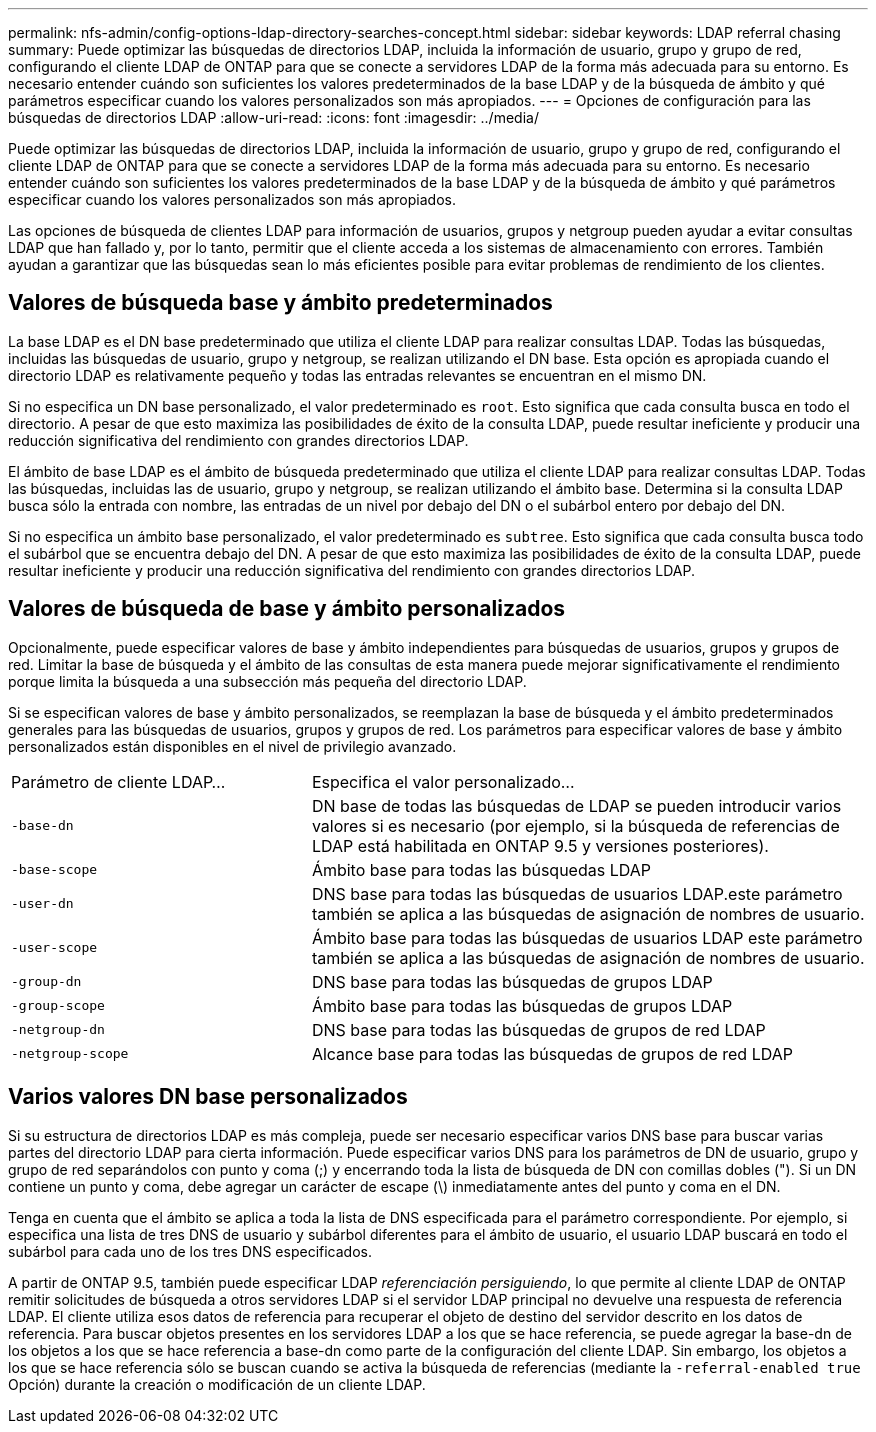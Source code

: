 ---
permalink: nfs-admin/config-options-ldap-directory-searches-concept.html 
sidebar: sidebar 
keywords: LDAP referral chasing 
summary: Puede optimizar las búsquedas de directorios LDAP, incluida la información de usuario, grupo y grupo de red, configurando el cliente LDAP de ONTAP para que se conecte a servidores LDAP de la forma más adecuada para su entorno. Es necesario entender cuándo son suficientes los valores predeterminados de la base LDAP y de la búsqueda de ámbito y qué parámetros especificar cuando los valores personalizados son más apropiados. 
---
= Opciones de configuración para las búsquedas de directorios LDAP
:allow-uri-read: 
:icons: font
:imagesdir: ../media/


[role="lead"]
Puede optimizar las búsquedas de directorios LDAP, incluida la información de usuario, grupo y grupo de red, configurando el cliente LDAP de ONTAP para que se conecte a servidores LDAP de la forma más adecuada para su entorno. Es necesario entender cuándo son suficientes los valores predeterminados de la base LDAP y de la búsqueda de ámbito y qué parámetros especificar cuando los valores personalizados son más apropiados.

Las opciones de búsqueda de clientes LDAP para información de usuarios, grupos y netgroup pueden ayudar a evitar consultas LDAP que han fallado y, por lo tanto, permitir que el cliente acceda a los sistemas de almacenamiento con errores. También ayudan a garantizar que las búsquedas sean lo más eficientes posible para evitar problemas de rendimiento de los clientes.



== Valores de búsqueda base y ámbito predeterminados

La base LDAP es el DN base predeterminado que utiliza el cliente LDAP para realizar consultas LDAP. Todas las búsquedas, incluidas las búsquedas de usuario, grupo y netgroup, se realizan utilizando el DN base. Esta opción es apropiada cuando el directorio LDAP es relativamente pequeño y todas las entradas relevantes se encuentran en el mismo DN.

Si no especifica un DN base personalizado, el valor predeterminado es `root`. Esto significa que cada consulta busca en todo el directorio. A pesar de que esto maximiza las posibilidades de éxito de la consulta LDAP, puede resultar ineficiente y producir una reducción significativa del rendimiento con grandes directorios LDAP.

El ámbito de base LDAP es el ámbito de búsqueda predeterminado que utiliza el cliente LDAP para realizar consultas LDAP. Todas las búsquedas, incluidas las de usuario, grupo y netgroup, se realizan utilizando el ámbito base. Determina si la consulta LDAP busca sólo la entrada con nombre, las entradas de un nivel por debajo del DN o el subárbol entero por debajo del DN.

Si no especifica un ámbito base personalizado, el valor predeterminado es `subtree`. Esto significa que cada consulta busca todo el subárbol que se encuentra debajo del DN. A pesar de que esto maximiza las posibilidades de éxito de la consulta LDAP, puede resultar ineficiente y producir una reducción significativa del rendimiento con grandes directorios LDAP.



== Valores de búsqueda de base y ámbito personalizados

Opcionalmente, puede especificar valores de base y ámbito independientes para búsquedas de usuarios, grupos y grupos de red. Limitar la base de búsqueda y el ámbito de las consultas de esta manera puede mejorar significativamente el rendimiento porque limita la búsqueda a una subsección más pequeña del directorio LDAP.

Si se especifican valores de base y ámbito personalizados, se reemplazan la base de búsqueda y el ámbito predeterminados generales para las búsquedas de usuarios, grupos y grupos de red. Los parámetros para especificar valores de base y ámbito personalizados están disponibles en el nivel de privilegio avanzado.

[cols="35,65"]
|===


| Parámetro de cliente LDAP... | Especifica el valor personalizado... 


 a| 
`-base-dn`
 a| 
DN base de todas las búsquedas de LDAP se pueden introducir varios valores si es necesario (por ejemplo, si la búsqueda de referencias de LDAP está habilitada en ONTAP 9.5 y versiones posteriores).



 a| 
`-base-scope`
 a| 
Ámbito base para todas las búsquedas LDAP



 a| 
`-user-dn`
 a| 
DNS base para todas las búsquedas de usuarios LDAP.este parámetro también se aplica a las búsquedas de asignación de nombres de usuario.



 a| 
`-user-scope`
 a| 
Ámbito base para todas las búsquedas de usuarios LDAP este parámetro también se aplica a las búsquedas de asignación de nombres de usuario.



 a| 
`-group-dn`
 a| 
DNS base para todas las búsquedas de grupos LDAP



 a| 
`-group-scope`
 a| 
Ámbito base para todas las búsquedas de grupos LDAP



 a| 
`-netgroup-dn`
 a| 
DNS base para todas las búsquedas de grupos de red LDAP



 a| 
`-netgroup-scope`
 a| 
Alcance base para todas las búsquedas de grupos de red LDAP

|===


== Varios valores DN base personalizados

Si su estructura de directorios LDAP es más compleja, puede ser necesario especificar varios DNS base para buscar varias partes del directorio LDAP para cierta información. Puede especificar varios DNS para los parámetros de DN de usuario, grupo y grupo de red separándolos con punto y coma (;) y encerrando toda la lista de búsqueda de DN con comillas dobles ("). Si un DN contiene un punto y coma, debe agregar un carácter de escape (\) inmediatamente antes del punto y coma en el DN.

Tenga en cuenta que el ámbito se aplica a toda la lista de DNS especificada para el parámetro correspondiente. Por ejemplo, si especifica una lista de tres DNS de usuario y subárbol diferentes para el ámbito de usuario, el usuario LDAP buscará en todo el subárbol para cada uno de los tres DNS especificados.

A partir de ONTAP 9.5, también puede especificar LDAP _referenciación persiguiendo_, lo que permite al cliente LDAP de ONTAP remitir solicitudes de búsqueda a otros servidores LDAP si el servidor LDAP principal no devuelve una respuesta de referencia LDAP. El cliente utiliza esos datos de referencia para recuperar el objeto de destino del servidor descrito en los datos de referencia. Para buscar objetos presentes en los servidores LDAP a los que se hace referencia, se puede agregar la base-dn de los objetos a los que se hace referencia a base-dn como parte de la configuración del cliente LDAP. Sin embargo, los objetos a los que se hace referencia sólo se buscan cuando se activa la búsqueda de referencias (mediante la `-referral-enabled true` Opción) durante la creación o modificación de un cliente LDAP.
